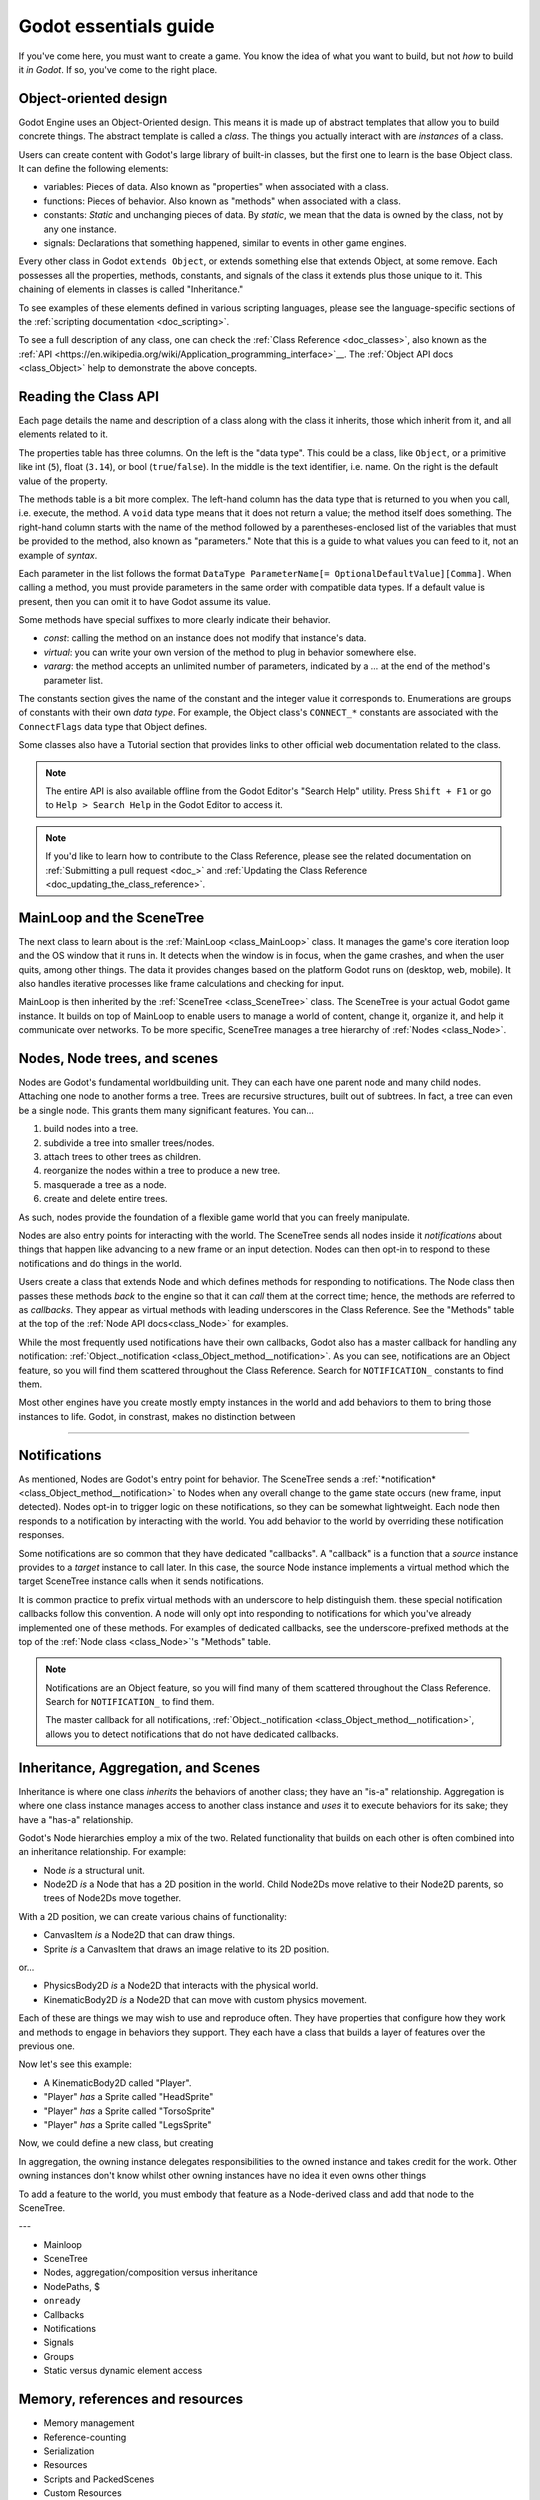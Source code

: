 .. _doc_godot_essentials:

Godot essentials guide
======================

If you've come here, you must want to create a game. You know the idea
of what you want to build, but not *how* to build it *in Godot*. If so,
you've come to the right place.

Object-oriented design
----------------------

.. image:: img/all_in_one_objects.png

Godot Engine uses an Object-Oriented design. This means it is
made up of abstract templates that allow you to build concrete things.
The abstract template is called a *class*. The things you actually interact
with are *instances* of a class.

Users can create content with Godot's large library of built-in classes, but
the first one to learn is the base Object class. It can define the
following elements:

- variables: Pieces of data. Also known as "properties" when associated
  with a class.

- functions: Pieces of behavior. Also known as "methods" when associated
  with a class.

- constants: *Static* and unchanging pieces of data. By *static*, we
  mean that the data is owned by the class, not by any one instance.

- signals: Declarations that something happened, similar to events
  in other game engines.

Every other class in Godot ``extends Object``, or extends something else that
extends Object, at some remove. Each possesses all the properties, methods,
constants, and signals of the class it extends plus those unique to
it. This chaining of elements in classes is called "Inheritance."

To see examples of these elements defined in various scripting languages,
please see the language-specific sections of the :ref:`scripting documentation <doc_scripting>`.

To see a full description of any class, one can check the
:ref:`Class Reference <doc_classes>`, also known as the 
:ref:`API <https://en.wikipedia.org/wiki/Application_programming_interface>`__.
The :ref:`Object API docs <class_Object>` help to demonstrate the above concepts.

.. _doc_reading_the_class_api::

Reading the Class API
---------------------

.. image:: img/essentials_object_api.png

Each page details the name and description of a class along with the class
it inherits, those which inherit from it, and all elements related to it.

The properties table has three columns. On the left is the
"data type". This could be a class, like ``Object``, or a primitive like int 
(``5``), float (``3.14``), or bool (``true``/``false``). In the middle is the
text identifier, i.e. name. On the right is the default value of the property.

The methods table is a bit more complex. The left-hand column has the data type
that is returned to you when you call, i.e. execute, the method. A ``void``
data type means that it does not return a value; the method itself does
something. The right-hand column starts with the name of the method followed by
a parentheses-enclosed list of the variables that must be provided to the
method, also known as "parameters." Note that this is a guide to what values
you can feed to it, not an example of *syntax*.

Each parameter in the list follows the format
``DataType ParameterName[= OptionalDefaultValue][Comma]``. When calling a
method, you must provide parameters in the same order with compatible
data types. If a default value is present, then you can omit it to have
Godot assume its value.

Some methods have special suffixes to more clearly indicate their behavior.

- `const`: calling the method on an instance does not modify that instance's
  data.

- `virtual`: you can write your own version of the method to plug in behavior
  somewhere else.

- `vararg`: the method accepts an unlimited number of parameters, indicated by
  a `...` at the end of the method's parameter list.

The constants section gives the name of the constant and the integer value it
corresponds to. Enumerations are groups of constants with their own
*data type*. For example, the Object class's ``CONNECT_*`` constants are
associated with the ``ConnectFlags`` data type that Object defines.

Some classes also have a Tutorial section that provides links to other official
web documentation related to the class.

.. note::

  The entire API is also available offline from the Godot Editor's
  "Search Help" utility. Press ``Shift + F1`` or go to ``Help > Search Help``
  in the Godot Editor to access it.

.. note::

  If you'd like to learn how to contribute to the Class Reference, please
  see the related documentation on
  :ref:`Submitting a pull request <doc_>` and
  :ref:`Updating the Class Reference <doc_updating_the_class_reference>`.

MainLoop and the SceneTree
--------------------------

The next class to learn about is the :ref:`MainLoop <class_MainLoop>` class. It
manages the game's core iteration loop and the OS window that it runs in. It
detects when the window is in focus, when the game crashes, and when the user
quits, among other things. The data it provides changes based on the platform
Godot runs on (desktop, web, mobile). It also handles iterative processes like
frame calculations and checking for input.

MainLoop is then inherited by the :ref:`SceneTree <class_SceneTree>` class.
The SceneTree is your actual Godot game instance. It builds on top of MainLoop
to enable users to manage a world of content, change it, organize it, and help
it communicate over networks. To be more specific, SceneTree manages a tree
hierarchy of :ref:`Nodes <class_Node>`.

Nodes, Node trees, and scenes
-----------------------------

Nodes are Godot's fundamental worldbuilding unit. They can each have one
parent node and many child nodes. Attaching one node to another forms a
tree. Trees are recursive structures, built out of subtrees. In fact, a tree
can even be a single node. This grants them many significant features. You
can...

1. build nodes into a tree.
2. subdivide a tree into smaller trees/nodes.
3. attach trees to other trees as children.
4. reorganize the nodes within a tree to produce a new tree.
5. masquerade a tree as a node.
6. create and delete entire trees.

As such, nodes provide the foundation of a flexible game world that you can
freely manipulate.

Nodes are also entry points for interacting with the world. The SceneTree
sends all nodes inside it *notifications* about things that happen like
advancing to a new frame or an input detection. Nodes can then opt-in to
respond to these notifications and do things in the world.

Users create a class that extends Node and which defines methods for
responding to notifications. The Node class then passes these methods
*back* to the engine so that it can *call* them at the correct time; hence,
the methods are referred to as *callbacks*. They appear as virtual methods
with leading underscores in the Class Reference. See the "Methods" table
at the top of the :ref:`Node API docs<class_Node>` for examples.

While the most frequently used notifications have their own callbacks,
Godot also has a master callback for handling any notification:
:ref:`Object._notification <class_Object_method__notification>`. As
you can see, notifications are an Object feature, so you will find them
scattered throughout the Class Reference. Search for ``NOTIFICATION_``
constants to find them.





Most other engines have you create mostly empty instances in the world
and add behaviors to them to bring those instances to life. Godot,
in constrast, makes no distinction between 

~~~~

Notifications
-------------

As mentioned, Nodes are Godot's entry point for behavior. The SceneTree sends a
:ref:`*notification* <class_Object_method__notification>` to Nodes when any
overall change to the game state occurs (new frame, input detected). Nodes
opt-in to trigger logic on these notifications, so they can be somewhat
lightweight. Each node then responds to a notification by interacting with
the world. You add behavior to the world by overriding these notification
responses.

Some notifications are so common that they have dedicated "callbacks". A
"callback" is a function that a *source* instance provides to a *target*
instance to call later. In this case, the source Node instance implements a
virtual method which the target SceneTree instance calls when it sends
notifications.

It is common practice to prefix virtual methods with an underscore to
help distinguish them. these special notification callbacks follow this
convention. A node will only opt into responding to notifications for
which you've already implemented one of these methods. For examples of
dedicated callbacks, see the underscore-prefixed methods at the top of the
:ref:`Node class <class_Node>`'s "Methods" table.

.. note::

  Notifications are an Object feature, so you will find many of them scattered
  throughout the Class Reference. Search for ``NOTIFICATION_`` to find them.

  The master callback for all notifications,
  :ref:`Object._notification <class_Object_method__notification>`, allows you
  to detect notifications that do not have dedicated callbacks.

Inheritance, Aggregation, and Scenes
------------------------------------

Inheritance is where one class *inherits* the behaviors of another class; they
have an "is-a" relationship. Aggregation is where one class instance manages
access to another class instance and *uses* it to execute behaviors for its
sake; they have a "has-a" relationship.

Godot's Node hierarchies employ a mix of the two. Related functionality that
builds on each other is often combined into an inheritance relationship. For
example:

- Node *is* a structural unit.
- Node2D *is* a Node that has a 2D position in the world. Child Node2Ds move
  relative to their Node2D parents, so trees of Node2Ds move together.

With a 2D position, we can create various chains of functionality:

- CanvasItem *is* a Node2D that can draw things.
- Sprite *is* a CanvasItem that draws an image relative to its 2D position.

or...

- PhysicsBody2D *is* a Node2D that interacts with the physical world.
- KinematicBody2D *is* a Node2D that can move with custom physics movement.

Each of these are things we may wish to use and reproduce often. They have
properties that configure how they work and methods to engage in behaviors
they support. They each have a class that builds a layer of features over
the previous one.

Now let's see this example:

- A KinematicBody2D called "Player".
- "Player" *has* a Sprite called "HeadSprite"
- "Player" *has* a Sprite called "TorsoSprite"
- "Player" *has* a Sprite called "LegsSprite"

Now, we could define a new class, but creating 

In aggregation, the owning instance delegates responsibilities to the owned
instance and takes credit for the work. Other owning instances don't know whilst other owning instances have no idea it even owns
other things



To add a feature to the world, you must embody that feature as a Node-derived
class and add that node to the SceneTree.




.. image:: /img/essentials_scene_dock_empty.png

---

- Mainloop
- SceneTree
- Nodes, aggregation/composition versus inheritance
- NodePaths, $
- ``onready``
- Callbacks
- Notifications
- Signals
- Groups
- Static versus dynamic element access

Memory, references and resources
--------------------------------

- Memory management
- Reference-counting
- Serialization
- Resources
- Scripts and PackedScenes
- Custom Resources

The editor, tools, and plugins
------------------------------

- The Godot Editor is a SceneTree
- tool scripts
- Creating plugins
- EditorInspectorPlugins
